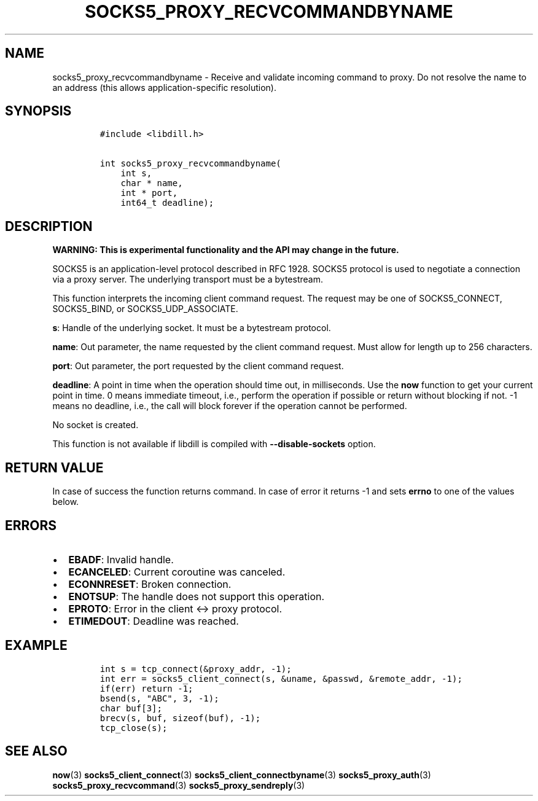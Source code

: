.\" Automatically generated by Pandoc 1.19.2.4
.\"
.TH "SOCKS5_PROXY_RECVCOMMANDBYNAME" "3" "" "libdill" "libdill Library Functions"
.hy
.SH NAME
.PP
socks5_proxy_recvcommandbyname \- Receive and validate incoming command
to proxy.
Do not resolve the name to an address (this allows application\-specific
resolution).
.SH SYNOPSIS
.IP
.nf
\f[C]
#include\ <libdill.h>

int\ socks5_proxy_recvcommandbyname(
\ \ \ \ int\ s,
\ \ \ \ char\ *\ name,
\ \ \ \ int\ *\ port,
\ \ \ \ int64_t\ deadline);
\f[]
.fi
.SH DESCRIPTION
.PP
\f[B]WARNING: This is experimental functionality and the API may change
in the future.\f[]
.PP
SOCKS5 is an application\-level protocol described in RFC 1928.
SOCKS5 protocol is used to negotiate a connection via a proxy server.
The underlying transport must be a bytestream.
.PP
This function interprets the incoming client command request.
The request may be one of SOCKS5_CONNECT, SOCKS5_BIND, or
SOCKS5_UDP_ASSOCIATE.
.PP
\f[B]s\f[]: Handle of the underlying socket.
It must be a bytestream protocol.
.PP
\f[B]name\f[]: Out parameter, the name requested by the client command
request.
Must allow for length up to 256 characters.
.PP
\f[B]port\f[]: Out parameter, the port requested by the client command
request.
.PP
\f[B]deadline\f[]: A point in time when the operation should time out,
in milliseconds.
Use the \f[B]now\f[] function to get your current point in time.
0 means immediate timeout, i.e., perform the operation if possible or
return without blocking if not.
\-1 means no deadline, i.e., the call will block forever if the
operation cannot be performed.
.PP
No socket is created.
.PP
This function is not available if libdill is compiled with
\f[B]\-\-disable\-sockets\f[] option.
.SH RETURN VALUE
.PP
In case of success the function returns command.
In case of error it returns \-1 and sets \f[B]errno\f[] to one of the
values below.
.SH ERRORS
.IP \[bu] 2
\f[B]EBADF\f[]: Invalid handle.
.IP \[bu] 2
\f[B]ECANCELED\f[]: Current coroutine was canceled.
.IP \[bu] 2
\f[B]ECONNRESET\f[]: Broken connection.
.IP \[bu] 2
\f[B]ENOTSUP\f[]: The handle does not support this operation.
.IP \[bu] 2
\f[B]EPROTO\f[]: Error in the client <\-> proxy protocol.
.IP \[bu] 2
\f[B]ETIMEDOUT\f[]: Deadline was reached.
.SH EXAMPLE
.IP
.nf
\f[C]
int\ s\ =\ tcp_connect(&proxy_addr,\ \-1);
int\ err\ =\ socks5_client_connect(s,\ &uname,\ &passwd,\ &remote_addr,\ \-1);
if(err)\ return\ \-1;
bsend(s,\ "ABC",\ 3,\ \-1);
char\ buf[3];
brecv(s,\ buf,\ sizeof(buf),\ \-1);
tcp_close(s);
\f[]
.fi
.SH SEE ALSO
.PP
\f[B]now\f[](3) \f[B]socks5_client_connect\f[](3)
\f[B]socks5_client_connectbyname\f[](3) \f[B]socks5_proxy_auth\f[](3)
\f[B]socks5_proxy_recvcommand\f[](3) \f[B]socks5_proxy_sendreply\f[](3)
